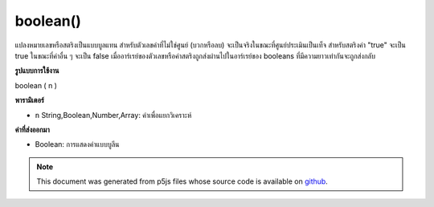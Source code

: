.. raw:: html

	<script src="https://sketch.netpie.io/widget/p5-widget.js"></script>

boolean()
=========

แปลงหมายเลขหรือสตริงเป็นแบบบูลแทน สำหรับตัวเลขค่าที่ไม่ใช่ศูนย์ (บวกหรือลบ) จะเป็นจริงในขณะที่ศูนย์ประเมินเป็นเท็จ สำหรับสตริงค่า "true" จะเป็น true ในขณะที่ค่าอื่น ๆ จะเป็น false เมื่ออาร์เรย์ของตัวเลขหรือค่าสตริงถูกส่งผ่านไปในอาร์เรย์ของ booleans ที่มีความยาวเท่ากันจะถูกส่งกลับ

.. Converts a number or string to its boolean representation.
.. For a number, any non-zero value (positive or negative) evaluates to true,
.. while zero evaluates to false. For a string, the value "true" evaluates to
.. true, while any other value evaluates to false. When an array of number or
.. string values is passed in, then a array of booleans of the same length is
.. returned.

**รูปแบบการใช้งาน**

boolean ( n )

**พารามิเตอร์**

- ``n``  String,Boolean,Number,Array: ค่าเพื่อแยกวิเคราะห์

.. ``n``  String,Boolean,Number,Array: value to parse

**ค่าที่ส่งออกมา**

- Boolean: การแสดงค่าแบบบูลีน

.. Boolean: boolean representation of value

.. raw:: html

	<script type="text/p5" data-autoplay data-hide-sourcecode>
	print(boolean(0));               // false
	print(boolean(1));               // true
	print(boolean("true"));          // true
	print(boolean("abcd"));          // false
	print(boolean([0, 12, "true"])); // [false, true, false]

	</script>

	<br><br>

.. note:: This document was generated from p5js files whose source code is available on `github <https://github.com/processing/p5.js>`_.
